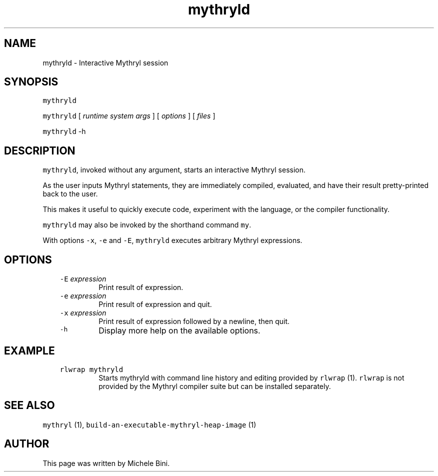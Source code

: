 .TH "mythryld" "1" "" "Michele Bini"
.SH NAME
mythryld \- Interactive Mythryl session
.SH SYNOPSIS
.PP
\fCmythryld\fP
.PP
\fCmythryld\fP [ \fIruntime system args\fP ] [ \fIoptions\fP ] [ \fIfiles\fP ]
.PP
\fCmythryld\fP -h
.SH DESCRIPTION
.PP
\fCmythryld\fP, invoked without any argument, starts an interactive
Mythryl session.
.PP
As the user inputs Mythryl statements, they are immediately compiled,
evaluated, and have their result pretty-printed back to the user.
.PP
This makes it useful to quickly execute code, experiment with the
language, or the compiler functionality.
.PP
\fCmythryld\fP may also be invoked by the shorthand command \fCmy\fP.
.PP
With options \fC-x\fP, \fC-e\fP and \fC-E\fP, \fCmythryld\fP executes
arbitrary Mythryl expressions.
.SH OPTIONS
.RS 3
.TP
\&\fC-E \fIexpression\fP\fP
Print result of expression.
.TP
\&\fC-e \fIexpression\fP\fP
Print result of expression and quit.
.TP
\&\fC-x \fIexpression\fP\fP
Print result of expression followed by a newline, then quit.
.TP
\&\fC-h\fP
Display more help on the available options.
.RE
.SH EXAMPLE
.RS 3
.TP
\&\fCrlwrap mythryld\fP
Starts mythryld with command line history and editing
provided by \fCrlwrap\fP (1).  \fCrlwrap\fP is not provided by the
Mythryl compiler suite but can be installed separately.
.RE
.SH SEE ALSO
.PP
\fCmythryl\fP (1), \fCbuild-an-executable-mythryl-heap-image\fP (1)
.SH AUTHOR
.PP
This page was written by Michele Bini.


